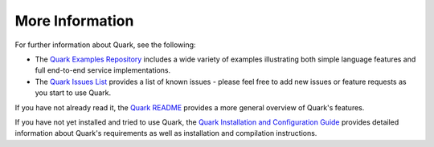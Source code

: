 More Information
================

For further information about Quark, see the following:

* The `Quark Examples Repository <https://github.com/datawire/quark/tree/0.2.x/examples>`_ includes a wide variety of examples illustrating both simple language features and full end-to-end service implementations.

* The `Quark Issues List <https://github.com/datawire/quark/issues>`_ provides a list of known issues - please feel free to add new issues or feature requests as you start to use Quark.

If you have not already read it, the `Quark README <https://github.com/datawire/quark/blob/0.2.x/README.md>`_ provides a more general overview of Quark's features.

If you have not yet installed and tried to use Quark, the `Quark Installation and Configuration Guide <http://datawire.github.io/quark/0.2/install/index.html>`_ provides detailed information about Quark's requirements as well as installation and compilation instructions.